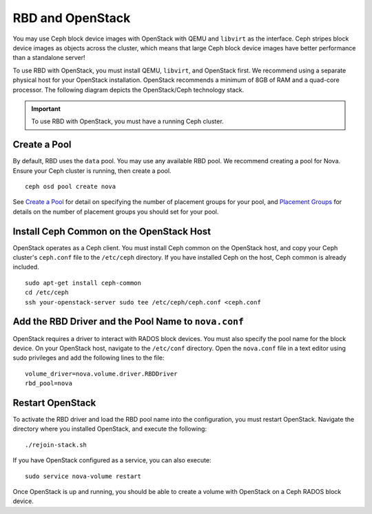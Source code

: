 ===================
 RBD and OpenStack
===================

You may use Ceph block device images with OpenStack with QEMU and ``libvirt`` as
the interface. Ceph stripes block device images as objects across the  cluster,
which means that large Ceph block device images have better  performance than a
standalone server!

To use RBD with OpenStack, you must install QEMU, ``libvirt``, and OpenStack
first. We recommend using a separate physical host for your OpenStack
installation. OpenStack recommends a minimum of  8GB of RAM and a quad-core
processor. The following diagram depicts the OpenStack/Ceph technology stack.


.. ditaa::  +---------------------------------------------------+
            |                    OpenStack                      |
            +---------------------------------------------------+            
            |                     libvirt                       |
            +---------------------------------------------------+            
            |                     QEMU/RBD                      |
            +---------------------------------------------------+
            |                      librbd                       |
            +---------------------------------------------------+
            |     librados (C, C++, Java, Python, PHP, etc.)    |
            +---------------+-+---------------+-+---------------+
            |      OSDs     | |      MDSs     | |    Monitors   |
            +---------------+ +---------------+ +---------------+

.. _Installing OpenStack: ../../install/openstack

.. important:: To use RBD with OpenStack, you must have a running Ceph cluster.


Create a Pool
=============

By default, RBD uses the ``data`` pool. You may use any available RBD pool. 
We recommend creating a pool for Nova. Ensure your Ceph cluster is running, 
then create a pool. ::

	ceph osd pool create nova

See `Create a Pool`_ for detail on specifying the number of placement groups
for your pool, and `Placement Groups`_ for details on the number of placement
groups you should set for your pool. 

.. _Create a Pool: ../../cluster-ops/pools#createpool
.. _Placement Groups: ../../cluster-ops/placement-groups

Install Ceph Common on the OpenStack Host
=========================================

OpenStack operates as a Ceph client. You must install Ceph common on the 
OpenStack host, and copy your Ceph cluster's ``ceph.conf`` file to the 
``/etc/ceph`` directory. If you have installed Ceph on the host, Ceph common
is already included. :: 

	sudo apt-get install ceph-common
	cd /etc/ceph
	ssh your-openstack-server sudo tee /etc/ceph/ceph.conf <ceph.conf


Add the RBD Driver and the Pool Name to ``nova.conf``
=====================================================

OpenStack requires a driver to interact with RADOS block devices. You must also
specify the pool name for the block device. On your OpenStack host, navigate to
the ``/etc/conf`` directory. Open the ``nova.conf`` file in a text editor using
sudo privileges and add the following lines to the file::

	volume_driver=nova.volume.driver.RBDDriver
	rbd_pool=nova


Restart OpenStack	
=================

To activate the RBD driver and load the RBD pool name into the configuration,
you must restart OpenStack. Navigate the directory where you installed 
OpenStack, and execute the following:: 

	./rejoin-stack.sh

If you have OpenStack configured as a service, you can also execute:: 

	sudo service nova-volume restart

Once OpenStack is up and running, you should be able to create a volume with 
OpenStack on a Ceph RADOS block device.